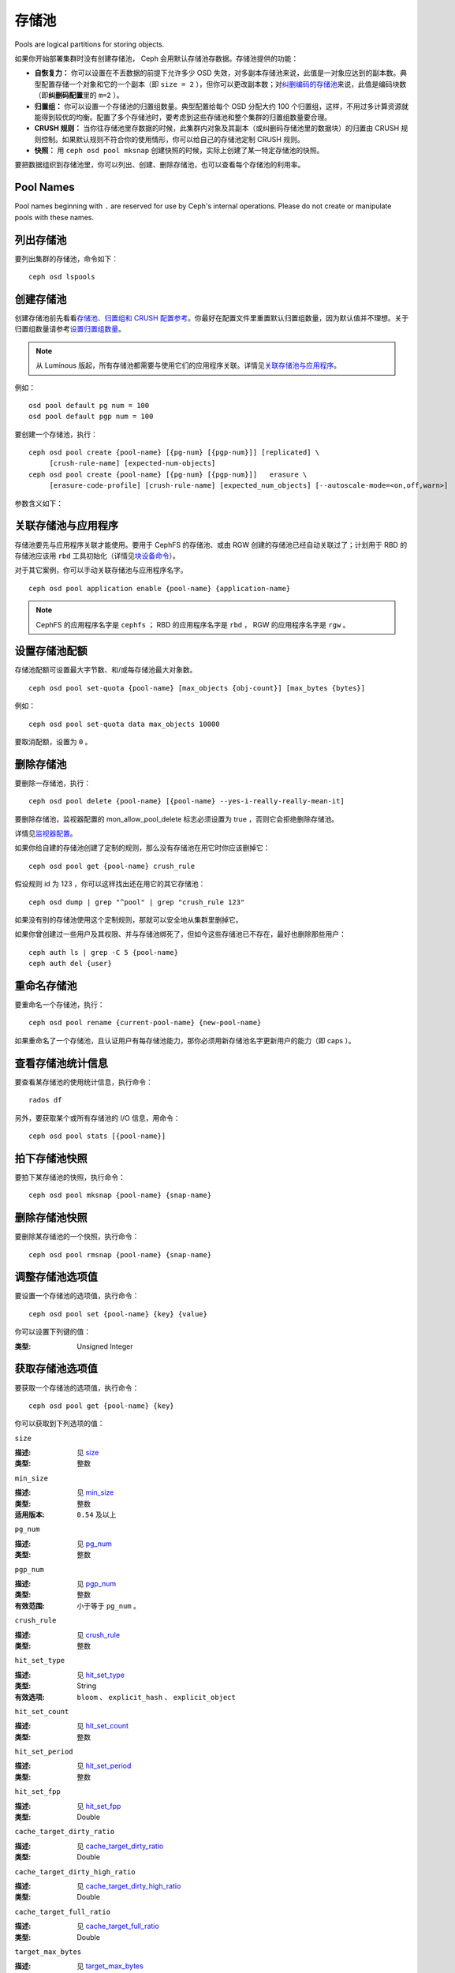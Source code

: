 ========
 存储池
========
Pools are logical partitions for storing objects.

如果你开始部署集群时没有创建存储池， Ceph 会用默认存储池存\
数据。存储池提供的功能：

- **自恢复力：** 你可以设置在不丢数据的前提下允许多少 OSD
  失效，对多副本存储池来说，此值是一对象应达到的副本数。\
  典型配置存储一个对象和它的一个副本（即 ``size = 2`` ），但你\
  可以更改副本数；对\ `纠删编码的存储池 <../erasure-code>`_\
  来说，此值是编码块数（即\ **纠删码配置**\ 里的 ``m=2`` ）。

- **归置组：** 你可以设置一个存储池的归置组数量。典型配置给每\
  个 OSD 分配大约 100 个归置组，这样，不用过多计算资源就能得到\
  较优的均衡。配置了多个存储池时，要考虑到这些存储池和整个集群\
  的归置组数量要合理。

- **CRUSH 规则：** 当你往存储池里存数据的时候，此集群内对象\
  及其副本（或纠删码存储池里的数据块）的归置由 CRUSH 规则控制。\
  如果默认规则不符合你的使用情形，你可以给自己的存储池定制
  CRUSH 规则。

- **快照：** 用 ``ceph osd pool mksnap`` 创建快照的时候，实际\
  上创建了某一特定存储池的快照。

要把数据组织到存储池里，你可以列出、创建、删除存储池，也可以查\
看每个存储池的利用率。

Pool Names
==========

Pool names beginning with ``.`` are reserved for use by Ceph's internal
operations. Please do not create or manipulate pools with these names.


列出存储池
==========
.. List Pools

要列出集群的存储池，命令如下： ::

	ceph osd lspools


.. _createpool:

创建存储池
==========
.. Create a Pool

创建存储池前先看看\ `存储池、归置组和 CRUSH 配置参考`_\ 。你\
最好在配置文件里重置默认归置组数量，因为默认值并不理想。关于\
归置组数量请参考\ `设置归置组数量`_\ 。

.. note:: 从 Luminous 版起，所有存储池都需要与使用它们的\
   应用程序关联。详情见\ `关联存储池与应用程序`_\ 。

例如： ::

	osd pool default pg num = 100
	osd pool default pgp num = 100

要创建一个存储池，执行： ::

	ceph osd pool create {pool-name} [{pg-num} [{pgp-num}]] [replicated] \
             [crush-rule-name] [expected-num-objects]
	ceph osd pool create {pool-name} [{pg-num} [{pgp-num}]]   erasure \
             [erasure-code-profile] [crush-rule-name] [expected_num_objects] [--autoscale-mode=<on,off,warn>]

参数含义如下：

.. describe:: {pool-name}

   存储池名称，必须唯一。

   :类型: String
   :是否必需: 必需。

.. describe:: {pg-num}

   存储池拥有的归置组总数。
   关于如何计算合适的数值，请参见\ :ref:`归置组`\ 。
   默认值 ``8`` 对大多数系统都 **不合适** 。

   :类型: 整数
   :是否必需: Yes
   :默认值: 8

.. describe:: {pgp-num}

   用于归置的归置组总数。
   此值\ **应该等于归置组总数**\ ，
   归置组分割的情况下除外。

   :类型: 整数
   :是否必需: 没指定的话读取默认值、或 Ceph 配置文件里的值。
   :默认值: 8

.. describe:: {replicated|erasure}

   存储池类型，可以是\ **replicated （多副本）**
   （保存多份对象副本，以便从丢失的 OSD 恢复）
   或\ **erasure （纠删）**\
   （获得类似 `通用 RAID5 <../erasure-code>`_ 的恢复能力）。
   **replicated** 存储池需更多原始存储空间，
   但已实现所有 Ceph 操作；
   **纠删码**\ 存储池所需原始存储空间较少，\
   但目前仅实现了部分 Ceph 操作。

   :类型: String
   :是否必需: No.
   :默认值: replicated

.. describe:: [crush-rule-name]

   此存储池所用的 CRUSH 规则名字。
   指定的规则必须存在。

   :类型: String
   :是否必需: No.
   :默认值: 对于多副本存储池（ **replicated pool** ）来说，
        其规则由 :confval:`osd_pool_default_crush_rule` 配置决定，
        此规则必须存在。对于纠删码存储池（ **erasure pool** ）来说，
        如果用的是 ``default`` `纠删码配置`_\ 那就是 ``erasure-code`` ，
        否则就是 ``{pool-name}`` 。如果此规则不存在，会悄悄地创建。


.. describe:: [erasure-code-profile=profile]

   仅适用于\ **纠删**\ 存储池。指定\ `纠删码配置`_\ 框架，\
   此配置必须已经由 **osd erasure-code-profile set**
   定义好了。

   :类型: String
   :是否必需: No.

.. _纠删码配置: ../erasure-code-profile

.. describe:: --autoscale-mode=<on,off,warn>

   If you set the autoscale mode to ``on`` or ``warn``, you can let the system
   autotune or recommend changes to the number of placement groups in your pool
   based on actual usage.  If you leave it off, then you should refer to
   :ref:`归置组` for more information.

   :类型: String
   :是否必需: No.
   :默认值:  The default behavior is controlled by the ``osd pool default pg autoscale mode`` option.

.. describe:: [expected-num-objects]

   为这个存储池预估的对象数。
   设置此值（要同时把 **filestore merge threshold** 设置为负数）后，
   在创建存储池时就会拆分 PG 文件夹，
   以免运行时拆分文件夹导致延时增大。

   :类型: Integer
   :是否必需: No.
   :默认值: 0 ，创建存储池时不拆分目录。


.. _associate-pool-to-application:

关联存储池与应用程序
====================
.. Associate Pool to Application

存储池要先与应用程序关联才能使用。要用于 CephFS 的存储池、或由
RGW 创建的存储池已经自动关联过了；计划用于 RBD 的存储池应该用
``rbd`` 工具初始化（详情见\ `块设备命令`_\ ）。

对于其它案例，你可以手动关联存储池与应用程序名字。 ::

        ceph osd pool application enable {pool-name} {application-name}

.. note:: CephFS 的应用程序名字是 ``cephfs`` ； RBD 的应用程序\
   名字是 ``rbd`` ， RGW 的应用程序名字是 ``rgw`` 。


设置存储池配额
==============
.. Set Pool Quotas

存储池配额可设置最大字节数、和/或每存储池最大对象数。 ::

	ceph osd pool set-quota {pool-name} [max_objects {obj-count}] [max_bytes {bytes}]

例如： ::

	ceph osd pool set-quota data max_objects 10000

要取消配额，设置为 ``0`` 。


删除存储池
==========
.. Delete a Pool

要删除一存储池，执行： ::

	ceph osd pool delete {pool-name} [{pool-name} --yes-i-really-really-mean-it]

要删除存储池，监视器配置的 mon_allow_pool_delete 标志必须设置为
true ，否则它会拒绝删除存储池。

详情见\ `监视器配置`_\ 。

.. _监视器配置: ../../configuration/mon-config-ref

如果你给自建的存储池创建了定制的规则，那么没有存储池在\
用它时你应该删掉它： ::

	ceph osd pool get {pool-name} crush_rule

假设规则 id 为 123 ，你可以这样找出还在用它的其它存储池： ::

	ceph osd dump | grep "^pool" | grep "crush_rule 123"

如果没有别的存储池使用这个定制规则，那就可以安全地从集群里删掉\
它。

如果你曾创建过一些用户及其权限、并与存储池绑死了，但如今这些\
存储池已不存在，最好也删除那些用户： ::

	ceph auth ls | grep -C 5 {pool-name}
	ceph auth del {user}


重命名存储池
============
.. Rename a Pool

要重命名一个存储池，执行： ::

	ceph osd pool rename {current-pool-name} {new-pool-name}

如果重命名了一个存储池，且认证用户有每存储池能力，那你必须用新\
存储池名字更新用户的能力（即 caps ）。


查看存储池统计信息
==================
.. Show Pool Statistics

要查看某存储池的使用统计信息，执行命令： ::

	rados df

另外，要获取某个或所有存储池的 I/O 信息，用命令： ::

        ceph osd pool stats [{pool-name}]


拍下存储池快照
==============
.. Make a Snapshot of a Pool

要拍下某存储池的快照，执行命令： ::

	ceph osd pool mksnap {pool-name} {snap-name}


删除存储池快照
==============
.. Remove a Snapshot of a Pool

要删除某存储池的一个快照，执行命令： ::

	ceph osd pool rmsnap {pool-name} {snap-name}


.. _setpoolvalues:

调整存储池选项值
================
.. Set Pool Values

要设置一个存储池的选项值，执行命令： ::

	ceph osd pool set {pool-name} {key} {value}

你可以设置下列键的值：

.. _compression_algorithm:

.. describe:: compression_algorithm

   设置底层 BlueStore 所用的内联压缩算法。
   此选项会覆盖全局配置 :confval:`bluestore_compression_algorithm` 。

   :类型: String
   :有效选项: ``lz4``, ``snappy``, ``zlib``, ``zstd``

.. describe:: compression_mode

   设置底层 BlueStore 所用压缩算法的策略。
   此选项会覆盖全局配置 :confval:`bluestore_compression_mode` 。

   :类型: String
   :有效选项: ``none``, ``passive``, ``aggressive``, ``force``

.. describe:: compression_min_blob_size

   小于这个的数据块不会被压缩。
   此选项会覆盖全局配置 :confval:`bluestore_compression_min_blob_size` 、
   :confval:`bluestore_compression_min_blob_size_hdd` 、和
   :confval:`bluestore_compression_min_blob_size_ssd`

:类型: Unsigned Integer

.. describe:: compression_max_blob_size

   大于此数值的数据块在压缩前会破碎成\
   尺寸为 ``compression_max_blob_size`` 的较小二进制块。

   :类型: Unsigned Integer

.. _size:

.. describe:: size

   设置存储池中的对象副本数，
   详情参见\ `设置对象副本数`_\ 。
   仅适用于多副本存储池。

   :类型: 整数

.. _min_size:

.. describe:: min_size

   设置 I/O 需要的最小副本数，
   详情参见\ `设置对象副本数`_\ 。\
   In the case of Erasure Coded pools this should be set to a value
   greater than 'k' since if we allow IO at the value 'k' there is no
   redundancy and data will be lost in the event of a permanent OSD
   failure. For more information see `Erasure Code <../erasure-code>`_

   :类型: 整数
   :适用版本: ``0.54`` 及以上。

.. _pg_num:

.. describe:: pg_num

   计算数据归置时使用的\
   有效归置组数量。

   :类型: 整数
   :有效范围: 不高于 ``pg_num`` 的当前值。

.. _pgp_num:

.. describe:: pgp_num

   计算数据归置时使用的、
   用于归置的有效归置组数量。

   :类型: 整数
   :有效范围: 等于或小于 ``pg_num`` 。

.. _crush_rule:

.. describe:: crush_rule

   集群内映射对象归置时使用的规则。

   :类型: String

.. _allow_ec_overwrites:

.. describe:: allow_ec_overwrites

   写入一个纠删码存储池时是否允许更新对象的部分数据，允许后
   CephFS 和 RBD 才能用这个存储池，详情见\
   `在纠删码存储池上启用重写功能`_\ 。

   :类型: Boolean

   .. versionadded:: 12.2.0

.. _hashpspool:

.. describe:: hashpspool

   给指定存储池设置/取消 HASHPSPOOL 标志。

   :类型: 整数
   :有效范围: 1 开启， 0 取消

.. _nodelete:

.. describe:: nodelete

   给指定存储池设置/取消 NODELETE 标志。

   :类型: 整数
   :有效范围: 1 开启， 0 取消
   :适用版本: Version ``FIXME``

.. _nopgchange:

.. describe:: nopgchange

   给指定存储池设置/取消 NOPGCHANGE 标志。

   :类型: 整数
   :有效范围: 1 开启， 0 取消
   :适用版本: Version ``FIXME``

.. _nosizechange:

.. describe:: nosizechange

   给指定存储池设置/取消 NOSIZECHANGE 标志。

   :类型: 整数
   :有效范围: 1 开启， 0 取消
   :适用版本: Version ``FIXME``

.. _write_fadvise_dontneed:

.. describe:: write_fadvise_dontneed

   设置或取消指定存储池的 WRITE_FADVISE_DONTNEED 标志。

   :类型: Integer
   :有效范围: 1 开启， 0 取消

.. _noscrub:

.. describe:: noscrub

   设置或取消指定存储池的 NOSCRUB 标志。

   :类型: Integer
   :有效范围: 1 设置， 0 取消

.. _nodeep-scrub:

.. describe:: nodeep-scrub

   设置或取消指定存储池的 NODEEP_SCRUB 标志。

   :类型: Integer
   :有效范围: 1 开启， 0 取消

.. _hit_set_type:

.. describe:: hit_set_type

   启用缓存存储池的命中集跟踪，
   详情见 `Bloom 过滤器`_\ 。

   :类型: String
   :有效值: ``bloom``, ``explicit_hash``, ``explicit_object``
   :默认值: ``bloom`` ，其它是用于测试的。

.. _hit_set_count:

.. describe:: hit_set_count

   为缓存存储池保留的命中集数量。此值越高， ``ceph-osd`` \
   守护进程消耗的内存越多。

   :类型: 整数
   :有效范围: ``1``. Agent doesn't handle > 1 yet.

.. _hit_set_period:

.. describe:: hit_set_period

   为缓存存储池保留的命中集有效期。
   此值越高， ``ceph-osd`` 消耗的内存
   越多。

   :类型: 整数
   :实例: ``3600`` 1hr

.. _hit_set_fpp:

.. describe:: hit_set_fpp

   ``bloom`` 命中集类型的假阳性概率。
   详情见 `Bloom 过滤器`_\ 。

   :类型: Double
   :有效范围: 0.0 - 1.0
   :默认值: ``0.05``

.. _cache_target_dirty_ratio:

.. describe:: cache_target_dirty_ratio

   缓存存储池包含的已修改（脏 dirty ）对象\
   达到多大百分比时，
   分级缓存代理就把它们回写到后端的存储池。

   :类型: Double
   :默认值: ``.4``

.. _cache_target_dirty_high_ratio:

.. describe:: cache_target_dirty_high_ratio

   缓存存储池内包含的已修改（脏的）对象\
   达到这个百分比时，\
   缓存层代理就会更快地把脏对象刷回到后端存储池。

   :类型: Double
   :默认值: ``.6``

.. _cache_target_full_ratio:

.. describe:: cache_target_full_ratio

   缓存存储池包含的未修改（干净的）对象达到多大百分比时，\
   分级缓存代理就把它们赶出\
   缓存存储池。

   :类型: Double
   :默认值: ``.8``

.. _target_max_bytes:

.. describe:: target_max_bytes

   达到 ``max_bytes`` 阀值时
   Ceph 就回写或赶出对象。

   :类型: 整数
   :实例: ``1000000000000``  #1-TB

.. _target_max_objects:

.. describe:: target_max_objects

   达到 ``max_objects`` 阀值时
   Ceph 就回写或赶出对象。

   :类型: 整数
   :实例: ``1000000`` #1M objects


.. describe:: hit_set_grade_decay_rate

   在两个连续 hit_sets 间的热度衰退速率。

   :类型: Integer
   :有效范围: 0 - 100
   :默认值: ``20``

.. describe:: hit_set_search_last_n

   计算热度时，在 hit_sets 里最多计数 N 次。

   :类型: Integer
   :有效范围: 0 - hit_set_count
   :默认值: ``1``

.. _cache_min_flush_age:

.. describe:: cache_min_flush_age

   达到此时间（单位为秒）时，\
   分级缓存代理就把某些对象从缓存存储池刷回到存储池。

   :类型: 整数
   :实例: ``600`` 10min

.. _cache_min_evict_age:

.. describe:: cache_min_evict_age

   达到此时间（单位为秒）时，\
   分级缓存代理就把某些对象从缓存存储池赶出。

   :类型: 整数
   :实例: ``1800`` 30min

.. _fast_read:

.. describe:: fast_read

   在纠删码存储池上，如果打开了这个标志，
   读请求会向所有分片发送子操作读，然后等着，
   直到收到的分片足以解码给客户端。
   对 jerasure 和 isa 纠删码插件来说，只要前 K 个请求返回，
   就能立即解码、并先把这些数据发给客户端。
   这样有助于资源折衷，以提升性能。
   当前，这些标志还只能用于纠删码存储池。

   :类型: Boolean
   :默认值: ``0``

.. _scrub_min_interval:

.. describe:: scrub_min_interval

   在负载低时，洗刷存储池的最小间隔秒数。
   如果是 0 ，就按照配置文件里的
   osd_scrub_min_interval 执行。

   :类型: Double
   :默认值: ``0``

.. _scrub_max_interval:

.. describe:: scrub_max_interval

   不管集群负载如何，都要洗刷存储池的最大间隔秒数。
   如果是 0 ，就按照配置文件里的
   osd_scrub_max_interval 。

   :类型: Double
   :默认值: ``0``

.. _deep_scrub_interval:

.. describe:: deep_scrub_interval

   “深度”洗刷存储池的间隔秒数。
   如果是 0 ，就按照配置文件里的 osd_deep_scrub_interval 。

   :类型: Double
   :默认值: ``0``

.. _recovery_priority:

.. describe:: recovery_priority

   设置此值后，它会提高或降低计算出的保留优先级，
   此值必须介于 -10 到 10 之间。
   给不太重要的存储池分配负值，
   其优先级就低于其它新存储池。

   :类型: Integer
   :默认值: ``0``

.. _recovery_op_priority:

.. describe:: recovery_op_priority

   指定此存储池恢复操作的优先级，而非 :confval:`osd_recovery_op_priority` 。

   :类型: Integer
   :默认值: ``0``


获取存储池选项值
================
.. Get Pool Values

要获取一个存储池的选项值，执行命令： ::

	ceph osd pool get {pool-name} {key}

你可以获取到下列选项的值：


``size``

:描述: 见 size_

:类型: 整数


``min_size``

:描述: 见 min_size_

:类型: 整数
:适用版本: ``0.54`` 及以上


``pg_num``

:描述: 见 pg_num_
:类型: 整数


``pgp_num``

:描述: 见 pgp_num_
:类型: 整数
:有效范围: 小于等于 ``pg_num`` 。


``crush_rule``

:描述: 见 crush_rule_
:类型: 整数


``hit_set_type``

:描述: 见 hit_set_type_

:类型: String
:有效选项: ``bloom`` 、 ``explicit_hash`` 、 ``explicit_object``


``hit_set_count``

:描述: 见 hit_set_count_

:类型: 整数


``hit_set_period``

:描述: 见 hit_set_period_

:类型: 整数


``hit_set_fpp``

:描述: 见 hit_set_fpp_

:类型: Double


``cache_target_dirty_ratio``

:描述: 见 cache_target_dirty_ratio_

:类型: Double


``cache_target_dirty_high_ratio``

:描述: 见 cache_target_dirty_high_ratio_

:类型: Double


``cache_target_full_ratio``

:描述: 见 cache_target_full_ratio_

:类型: Double


``target_max_bytes``

:描述: 见 target_max_bytes_

:类型: 整数


``target_max_objects``

:描述: 见 target_max_objects_

:类型: 整数


``cache_min_flush_age``

:描述: 见 cache_min_flush_age_

:类型: 整数


``cache_min_evict_age``

:描述: 见 cache_min_evict_age_

:类型: 整数


``fast_read``

:描述: 见 fast_read_

:类型: Boolean


``scrub_min_interval``

:描述: 见 scrub_min_interval_

:类型: Double


``scrub_max_interval``

:描述: 见 scrub_max_interval_

:类型: Double


``deep_scrub_interval``

:描述: 见 deep_scrub_interval_

:类型: Double


``allow_ec_overwrites``

:描述: 见 allow_ec_overwrites_

:类型: Boolean


``recovery_priority``

:描述: 见 recovery_priority_

:类型: Integer


``recovery_op_priority``

:描述: 见 recovery_op_priority_

:类型: Integer


设置对象副本数
==============
.. Set the Number of Object Replicas

要设置多副本存储池的对象副本数，执行命令： ::

	ceph osd pool set {poolname} size {num-replicas}

.. important:: ``{num-replicas}`` 包括对象自身，如果你想要对象\
   自身及其两份拷贝共计三份，指定 3 。

例如： ::

	ceph osd pool set data size 3

你可以在每个存储池上执行这个命令。\ **注意**\ ，一个处于降级\
模式的对象其副本数小于规定值 ``pool size`` ，但仍可接受 I/O
请求。为保证 I/O 正常，可用 ``min_size`` 选项为其设置个最低\
副本数。例如： ::

	ceph osd pool set data min_size 2

这确保数据存储池里任何副本数小于 ``min_size`` 的对象都不会收\
到 I/O 了。


获取对象副本数
==============
.. Get the Number of Object Replicas

要获取对象副本数，执行命令： ::

	ceph osd dump | grep 'replicated size'

Ceph 会列出存储池，且高亮 ``replicated size`` 属性。默认情况\
下， Ceph 会创建一对象的两个副本（一共三个副本，或 size 值为
3 ）。



.. _存储池、归置组和 CRUSH 配置参考: ../../configuration/pool-pg-config-ref
.. _Bloom 过滤器: https://en.wikipedia.org/wiki/Bloom_filter
.. _设置归置组数量: ../placement-groups#set-the-number-of-placement-groups
.. _在纠删码存储池上启用重写功能: ../erasure-code#erasure-coding-with-overwrites
.. _块设备命令: ../../../rbd/rados-rbd-cmds/#create-a-block-device-pool
